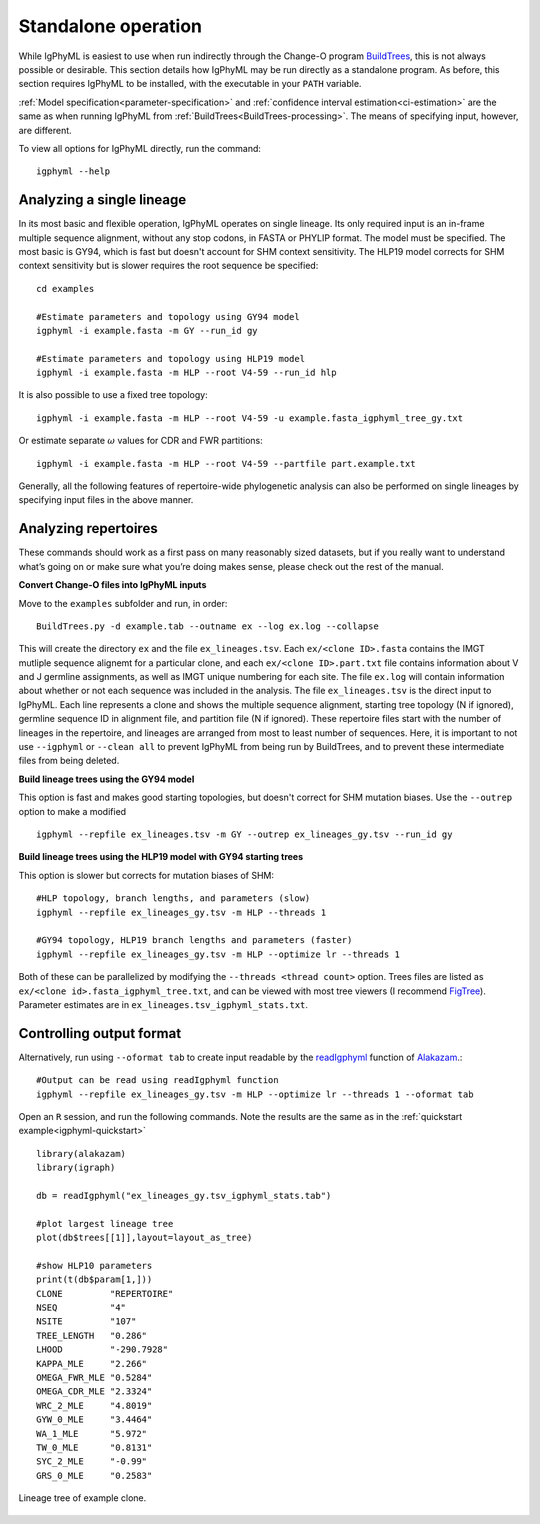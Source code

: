.. _igphyml-standalone:

Standalone operation
=============================================================================== 

While IgPhyML is easiest to use when run indirectly through the Change-O program 
`BuildTrees <https://changeo.readthedocs.io/en/stable/tools/BuildTrees.html>`__, 
this is not always possible or desirable. This 
section details how IgPhyML may be run directly as a standalone program. As before,
this section requires IgPhyML to be installed, with the executable in your ``PATH`` variable.

:ref:`Model specification<parameter-specification>` and :ref:`confidence interval estimation<ci-estimation>` are the same as when running IgPhyML from 
:ref:`BuildTrees<BuildTrees-processing>`. The means of specifying input, however,
are different.

To view all options for IgPhyML directly, run the command::

 igphyml --help

.. _single-lineage:

Analyzing a single lineage
-------------------------------------------------------------------------------

In its most basic and flexible operation, IgPhyML operates on single lineage. Its only required
input is an in-frame multiple sequence alignment, without any stop codons, in FASTA
or PHYLIP format. The model must be specified. The most basic is GY94, which is fast
but doesn't account for SHM context sensitivity. The HLP19 model corrects for SHM
context sensitivity but is slower requires the root sequence be specified::

    cd examples

    #Estimate parameters and topology using GY94 model
    igphyml -i example.fasta -m GY --run_id gy

    #Estimate parameters and topology using HLP19 model
    igphyml -i example.fasta -m HLP --root V4-59 --run_id hlp

It is also possible to use a fixed tree topology::
    
    igphyml -i example.fasta -m HLP --root V4-59 -u example.fasta_igphyml_tree_gy.txt

Or estimate separate :math:`\omega` values for CDR and FWR partitions::

    igphyml -i example.fasta -m HLP --root V4-59 --partfile part.example.txt

Generally, all the following features of repertoire-wide phylogenetic analysis
can also be performed on single lineages by specifying input files in the above
manner. 


Analyzing repertoires
-------------------------------------------------------------------------------

These commands should work as a first pass on many reasonably sized
datasets, but if you really want to understand what’s going on or make
sure what you’re doing makes sense, please check out the rest of the
manual.
 
**Convert Change-O files into IgPhyML inputs**
 
Move to the ``examples`` subfolder and run, in order::

    BuildTrees.py -d example.tab --outname ex --log ex.log --collapse

This will create the directory ``ex`` and the file
``ex_lineages.tsv``. Each ``ex/<clone ID>.fasta`` contains the IMGT
mutliple sequence alignemt for a particular clone, and each
``ex/<clone ID>.part.txt`` file contains information about V and J
germline assignments, as well as IMGT unique numbering for each site.
The file ``ex.log`` will contain information about whether or not each
sequence was included in the analysis. The file ``ex_lineages.tsv`` is
the direct input to IgPhyML. Each line represents a clone and shows
the multiple sequence alignment, starting tree topology (N if
ignored), germline sequence ID in alignment file, and partition file
(N if ignored). These repertoire files start with the number of
lineages in the repertoire, and lineages are arranged from most to
least number of sequences. Here, it is important to not use 
``--igphyml`` or ``--clean all`` to prevent IgPhyML from being run 
by BuildTrees, and to prevent these intermediate files from being deleted.
 
**Build lineage trees using the GY94 model**

This option is fast and makes good starting topologies, but doesn't correct
for SHM mutation biases. Use the ``--outrep`` option to make a modified ::

 igphyml --repfile ex_lineages.tsv -m GY --outrep ex_lineages_gy.tsv --run_id gy

**Build lineage trees using the HLP19 model with GY94 starting trees** 

This option is slower but corrects for mutation biases of SHM::

 #HLP topology, branch lengths, and parameters (slow)
 igphyml --repfile ex_lineages_gy.tsv -m HLP --threads 1

 #GY94 topology, HLP19 branch lengths and parameters (faster)
 igphyml --repfile ex_lineages_gy.tsv -m HLP --optimize lr --threads 1

Both of these can be parallelized by modifying the
``--threads <thread count>`` option. Trees files are listed as
``ex/<clone id>.fasta_igphyml_tree.txt``, and can be viewed with most
tree viewers (I recommend
`FigTree <http://tree.bio.ed.ac.uk/software/figtree/>`__). Parameter
estimates are in ``ex_lineages.tsv_igphyml_stats.txt``. 


Controlling output format
------------------------------------------------------------------------

Alternatively, run using ``--oformat tab`` to create input readable by 
the 
`readIgphyml <https://alakazam.readthedocs.io/en/stable/topics/readIgphyml>`__ 
function of 
`Alakazam <https://alakazam.readthedocs.io>`__.::

 #Output can be read using readIgphyml function
 igphyml --repfile ex_lineages_gy.tsv -m HLP --optimize lr --threads 1 --oformat tab

Open an ``R`` session, and run the following commands. Note the results are the same as in the :ref:`quickstart example<igphyml-quickstart>` ::

 library(alakazam)
 library(igraph)
 
 db = readIgphyml("ex_lineages_gy.tsv_igphyml_stats.tab")

 #plot largest lineage tree
 plot(db$trees[[1]],layout=layout_as_tree)

 #show HLP10 parameters
 print(t(db$param[1,]))
 CLONE         "REPERTOIRE"
 NSEQ          "4"         
 NSITE         "107"       
 TREE_LENGTH   "0.286"     
 LHOOD         "-290.7928" 
 KAPPA_MLE     "2.266"     
 OMEGA_FWR_MLE "0.5284"    
 OMEGA_CDR_MLE "2.3324"    
 WRC_2_MLE     "4.8019"    
 GYW_0_MLE     "3.4464"    
 WA_1_MLE      "5.972"     
 TW_0_MLE      "0.8131"    
 SYC_2_MLE     "-0.99"     
 GRS_0_MLE     "0.2583"

.. figure:: ../_static/t1.png
   :scale: 25 %
   :align: center
   :alt: map to buried treasure

   Lineage tree of example clone.

